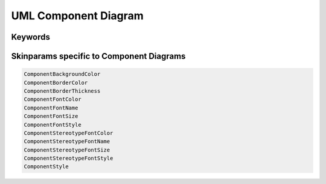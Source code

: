 .. index:: UML Component diagram
   pair: diagram; UML Component diagram
   see: Component diagram; UML Component diagram


.. _componentdiagram:

UML Component Diagram
#####################


.. index::
   pair: keywords; UML Component diagram

.. _componentdiagram_keywords:

********
Keywords
********




.. index::
   pair: skinparam; UML Component diagram

*****************************************
Skinparams specific to Component Diagrams
*****************************************


.. code:: text

   ComponentBackgroundColor
   ComponentBorderColor
   ComponentBorderThickness
   ComponentFontColor
   ComponentFontName
   ComponentFontSize
   ComponentFontStyle
   ComponentStereotypeFontColor
   ComponentStereotypeFontName
   ComponentStereotypeFontSize
   ComponentStereotypeFontStyle
   ComponentStyle
